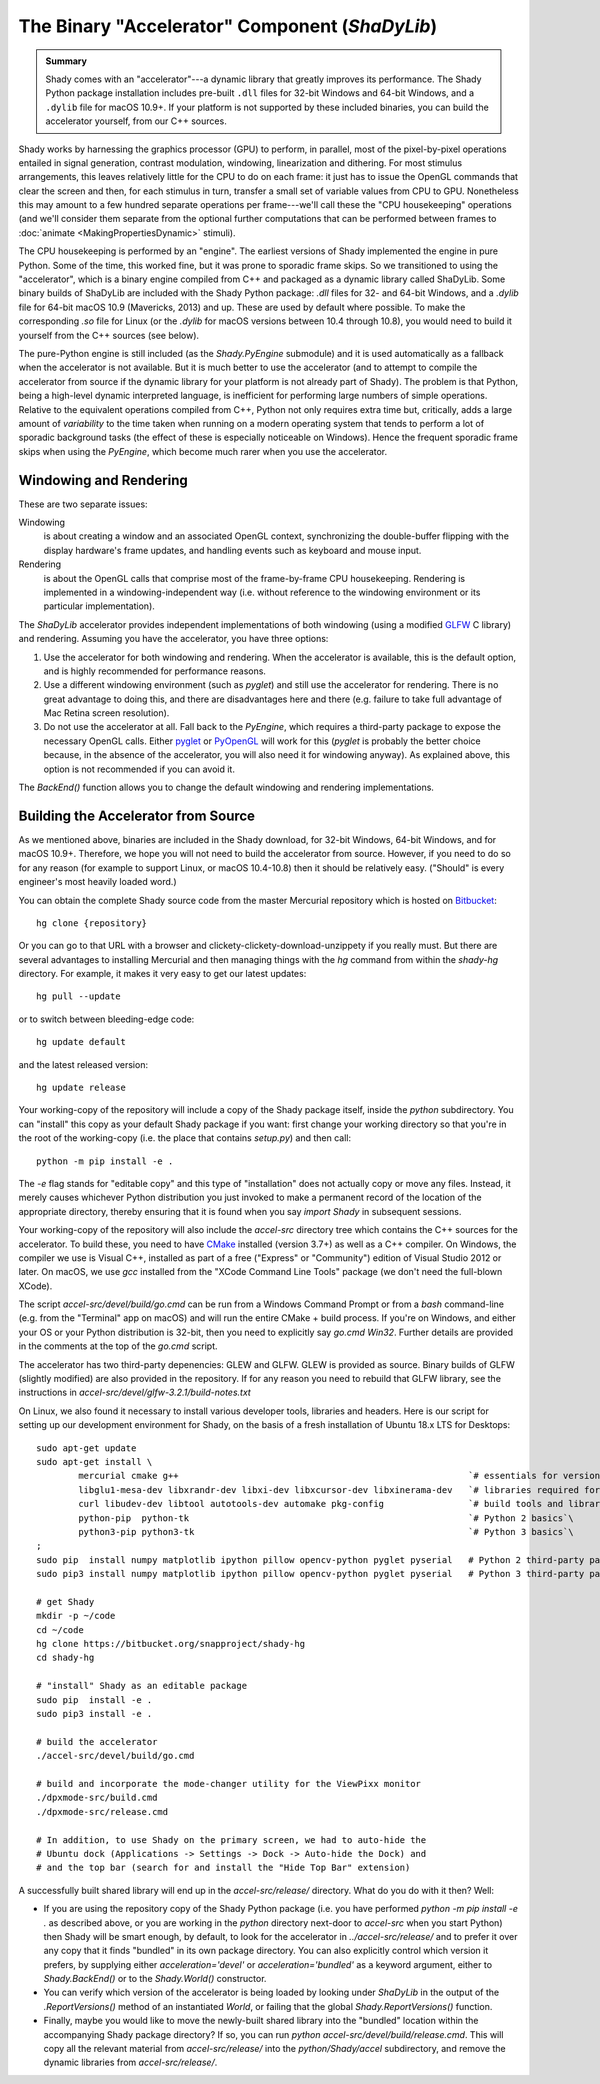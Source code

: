 The Binary "Accelerator" Component (`ShaDyLib`)
===============================================

.. admonition:: Summary
	:class: tip

	Shady comes with an "accelerator"---a dynamic library that greatly improves its
	performance. The Shady Python package installation includes pre-built ``.dll``
	files for 32-bit Windows and 64-bit Windows, and a ``.dylib`` file for macOS 10.9+.
	If your platform is not supported by these included binaries, you can build the
	accelerator yourself, from our C++ sources.

Shady works by harnessing the graphics processor (GPU) to perform, in parallel, most
of the pixel-by-pixel operations entailed in signal generation, contrast modulation,
windowing, linearization and dithering.  For most stimulus arrangements, this leaves
relatively little for the CPU to do on each frame: it just has to issue the OpenGL
commands that clear the screen and then, for each stimulus in turn, transfer a small
set of variable values from CPU to GPU.  Nonetheless this may amount to a few hundred
separate operations per frame---we'll call these the "CPU housekeeping" operations
(and we'll consider them separate from the optional further computations that can be
performed between frames to :doc:`animate <MakingPropertiesDynamic>` stimuli).

The CPU housekeeping is performed by an "engine". The earliest versions of Shady
implemented the engine in pure Python. Some of the time, this worked fine, but it was
prone to sporadic frame skips.  So we transitioned to using the "accelerator", which is
a binary engine compiled from C++ and packaged as a dynamic library called ShaDyLib.
Some binary builds of ShaDyLib are included with the Shady Python package: `.dll` files
for 32- and 64-bit Windows, and a `.dylib` file for 64-bit macOS 10.9 (Mavericks, 2013)
and up. These are used by default where possible.  To make the corresponding `.so` file
for Linux (or the `.dylib` for macOS versions between 10.4 through 10.8), you would
need to build it yourself from the C++ sources (see below).

The pure-Python engine is still included (as the `Shady.PyEngine` submodule) and it is
used automatically as a fallback when the accelerator is not available. But it is much
better to use the accelerator (and to attempt to compile the accelerator from source if
the dynamic library for your platform is not already part of Shady). The problem is that
Python, being a high-level dynamic interpreted language, is inefficient for performing
large numbers of simple operations. Relative to the equivalent operations compiled from
C++, Python not only requires extra time but, critically, adds a large amount of
*variability* to the time taken when running on a modern operating system that tends to
perform a lot of sporadic background tasks (the effect of these is especially noticeable
on Windows).  Hence the frequent sporadic frame skips when using the `PyEngine`, which
become much rarer when you use the accelerator.


Windowing and Rendering
-----------------------

These are two separate issues:

Windowing
	is about creating a window and an associated OpenGL context, synchronizing the
	double-buffer flipping with the display hardware's frame updates, and handling
	events such as keyboard and mouse input.
	
Rendering
	is about the OpenGL calls that comprise most of the frame-by-frame CPU
	housekeeping. Rendering is implemented in a windowing-independent way (i.e.
	without reference to the windowing environment or its particular implementation).

The `ShaDyLib` accelerator provides independent implementations of both windowing
(using a modified `GLFW <http://glfw.org>`_ C library) and rendering. Assuming you have the
accelerator, you have three options:

1. Use the accelerator for both windowing and rendering.  When the accelerator is
   available, this is the default option, and is highly recommended for performance
   reasons.

2. Use a different windowing environment (such as `pyglet`) and still use the
   accelerator for rendering. There is no great advantage to doing this, and there
   are disadvantages here and there (e.g. failure to take full advantage of Mac Retina
   screen resolution).

3. Do not use the accelerator at all. Fall back to the `PyEngine`, which requires a
   third-party package to expose the necessary OpenGL calls. Either `pyglet <https://pypi.org/project/pyglet/>`_  or
   `PyOpenGL <https://pypi.org/project/PyOpenGL/>`_ will work for this (`pyglet` is probably the better choice
   because, in the absence of the accelerator, you will also need it for windowing 
   anyway). As explained above, this option is not recommended if you can avoid it.

The `BackEnd()` function allows you to change the default windowing and rendering
implementations.


Building the Accelerator from Source
------------------------------------

As we mentioned above, binaries are included in the Shady download, for 32-bit
Windows, 64-bit Windows, and for macOS 10.9+.  Therefore, we hope you will not
need to build the accelerator from source. However, if you need to do so for
any reason (for example to support Linux, or macOS 10.4-10.8) then it should
be relatively easy.  ("Should" is every engineer's most heavily loaded word.)

You can obtain the complete Shady source code from the master Mercurial repository
which is hosted on `Bitbucket <{repository}>`_::

	hg clone {repository}

Or you can go to that URL with a browser and clickety-clickety-download-unzippety
if you really must. But there are several advantages to installing Mercurial and
then managing things with the `hg` command from within the `shady-hg` directory.
For example, it makes it very easy to get our latest updates::

    hg pull --update

or to switch between bleeding-edge code::

    hg update default

and the latest released version::

    hg update release

Your working-copy of the repository will include a copy of the Shady package itself,
inside the `python` subdirectory. You can "install" this copy as your default Shady
package if you want: first change your working directory so that you're in the
root of the working-copy (i.e. the place that contains `setup.py`) and then call::

	python -m pip install -e .
	
The `-e` flag stands for "editable copy" and this type of "installation" does not
actually copy or move any files. Instead, it merely causes whichever Python
distribution you just invoked to make a permanent record of the location of the
appropriate directory, thereby ensuring that it is found when you say `import Shady`
in subsequent sessions.

Your working-copy of the repository will also include the `accel-src` directory tree
which contains the C++ sources for the accelerator.  To build these, you need to have
`CMake <http://cmake.org>`_ installed (version 3.7+) as well as a C++ compiler.  On
Windows, the compiler we use is Visual C++, installed as part of a free ("Express" or
"Community") edition of Visual Studio 2012 or later. On macOS, we use `gcc` installed
from the "XCode Command Line Tools" package (we don't need the full-blown XCode).

The script `accel-src/devel/build/go.cmd` can be run from a Windows Command Prompt or
from a `bash` command-line (e.g. from the "Terminal" app on macOS) and will run the
entire CMake + build process. If you're on Windows, and either your OS or your Python
distribution is 32-bit, then you need to explicitly say `go.cmd Win32`. Further
details are provided in the comments at the top of the `go.cmd` script.

The accelerator has two third-party depenencies: GLEW and GLFW. GLEW is provided
as source. Binary builds of GLFW (slightly modified) are also provided in the
repository. If for any reason you need to rebuild that GLFW library, see the
instructions in `accel-src/devel/glfw-3.2.1/build-notes.txt`

On Linux, we also found it necessary to install various developer tools, libraries
and headers. Here is our script for setting up our development environment for Shady,
on the basis of a fresh installation of Ubuntu 18.x LTS for Desktops::

	sudo apt-get update
	sudo apt-get install \
		mercurial cmake g++                                                       `# essentials for versioning Shady and building ShaDyLib`\
		libglu1-mesa-dev libxrandr-dev libxi-dev libxcursor-dev libxinerama-dev   `# libraries required for building ShaDyLib`\
		curl libudev-dev libtool autotools-dev automake pkg-config                `# build tools and libraries required for libusb build (part of dpxmode build)`\
		python-pip  python-tk                                                     `# Python 2 basics`\
		python3-pip python3-tk                                                    `# Python 3 basics`\
	;
	sudo pip  install numpy matplotlib ipython pillow opencv-python pyglet pyserial   # Python 2 third-party packages
	sudo pip3 install numpy matplotlib ipython pillow opencv-python pyglet pyserial   # Python 3 third-party packages

	# get Shady
	mkdir -p ~/code
	cd ~/code
	hg clone https://bitbucket.org/snapproject/shady-hg
	cd shady-hg
	
	# "install" Shady as an editable package 
	sudo pip  install -e .
	sudo pip3 install -e .
	
	# build the accelerator
	./accel-src/devel/build/go.cmd

	# build and incorporate the mode-changer utility for the ViewPixx monitor
	./dpxmode-src/build.cmd
	./dpxmode-src/release.cmd
	
	# In addition, to use Shady on the primary screen, we had to auto-hide the
	# Ubuntu dock (Applications -> Settings -> Dock -> Auto-hide the Dock) and
	# and the top bar (search for and install the "Hide Top Bar" extension)
	

A successfully built shared library will end up in the `accel-src/release/` directory.
What do you do with it then? Well:

* If you are using the repository copy of the Shady Python package (i.e. you have
  performed `python -m pip install -e .` as described above, or you are working in the
  `python` directory next-door to `accel-src` when you start Python) then Shady will
  be smart enough, by default, to look for the accelerator in `../accel-src/release/`
  and to prefer it over any copy that it finds "bundled" in its own package directory.
  You can also explicitly control which version it prefers, by supplying either
  `acceleration='devel'` or `acceleration='bundled'` as a keyword argument, either to
  `Shady.BackEnd()` or to the `Shady.World()` constructor.

* You can verify which version of the accelerator is being loaded by looking under
  `ShaDyLib` in the output of the `.ReportVersions()` method of an instantiated `World`,
  or failing that the global `Shady.ReportVersions()` function.

* Finally, maybe you would like to move the newly-built shared library into the "bundled"
  location within the accompanying Shady package directory? If so, you can run
  `python accel-src/devel/build/release.cmd`. This will copy all the relevant material
  from `accel-src/release/` into the `python/Shady/accel` subdirectory, and remove the
  dynamic libraries from `accel-src/release/`.
